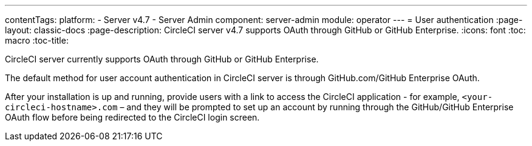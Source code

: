 ---
contentTags:
  platform:
    - Server v4.7
    - Server Admin
component: server-admin
module: operator
---
= User authentication
:page-layout: classic-docs
:page-description: CircleCI server v4.7 supports OAuth through GitHub or GitHub Enterprise.
:icons: font
:toc: macro
:toc-title:

CircleCI server currently supports OAuth through GitHub or GitHub Enterprise.

The default method for user account authentication in CircleCI server is through GitHub.com/GitHub Enterprise OAuth.

After your installation is up and running, provide users with a link to access the CircleCI application - for example, `<your-circleci-hostname>.com` – and they will be prompted to set up an account by running through the GitHub/GitHub Enterprise OAuth flow before being redirected to the CircleCI login screen.

